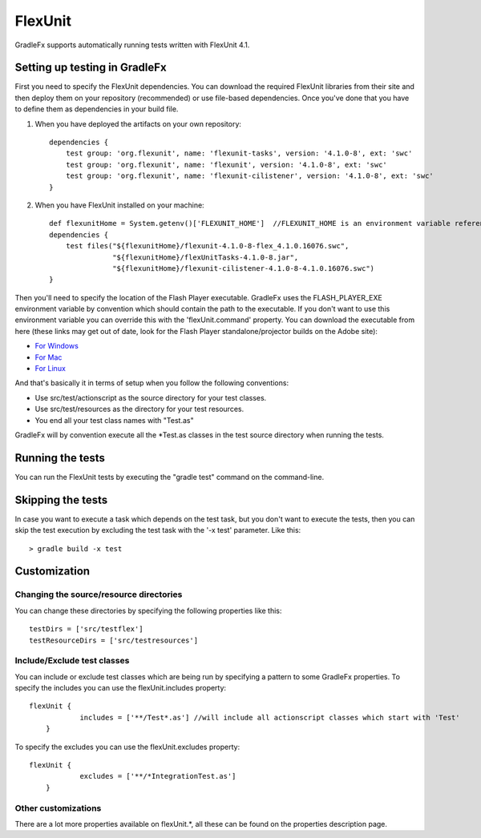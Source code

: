 ===========
FlexUnit
===========

GradleFx supports automatically running tests written with FlexUnit 4.1.

--------------------------------
Setting up testing in GradleFx
--------------------------------
First you need to specify the FlexUnit dependencies. You can download the required FlexUnit libraries from their site and then deploy them on your repository (recommended) or use file-based dependencies. Once you've done that you have to define them as dependencies in your build file.

1. When you have deployed the artifacts on your own repository: ::

    dependencies {
        test group: 'org.flexunit', name: 'flexunit-tasks', version: '4.1.0-8', ext: 'swc'
        test group: 'org.flexunit', name: 'flexunit', version: '4.1.0-8', ext: 'swc'
        test group: 'org.flexunit', name: 'flexunit-cilistener', version: '4.1.0-8', ext: 'swc'
    }
2. When you have FlexUnit installed on your machine: ::

    def flexunitHome = System.getenv()['FLEXUNIT_HOME']  //FLEXUNIT_HOME is an environment variable referencing the FlexUnit install location
    dependencies {
        test files("${flexunitHome}/flexunit-4.1.0-8-flex_4.1.0.16076.swc",
                   "${flexunitHome}/flexUnitTasks-4.1.0-8.jar",
                   "${flexunitHome}/flexunit-cilistener-4.1.0-8-4.1.0.16076.swc")
    }
Then you'll need to specify the location of the Flash Player executable. GradleFx uses the FLASH_PLAYER_EXE environment variable by convention which should contain the path to the executable. If you don't want to use this environment variable you can override this with the 'flexUnit.command' property. You can download the executable from here (these links may get out of date, look for the Flash Player standalone/projector builds on the Adobe site):

* `For Windows <http://download.macromedia.com/pub/flashplayer/updaters/10/flashplayer_10_sa_debug.exe>`_
* `For Mac <http://download.macromedia.com/pub/flashplayer/updaters/10/flashplayer_10_sa_debug.app.zip>`_
* `For Linux <http://download.macromedia.com/pub/flashplayer/updaters/10/flashplayer_10_sa_debug.tar.gz>`_

And that's basically it in terms of setup when you follow the following conventions:

* Use src/test/actionscript as the source directory for your test classes.
* Use src/test/resources as the directory for your test resources.
* You end all your test class names with "Test.as"

GradleFx will by convention execute all the *Test.as classes in the test source directory when running the tests.

-------------------
Running the tests
-------------------
You can run the FlexUnit tests by executing the "gradle test" command on the command-line.

-------------------
Skipping the tests
-------------------
In case you want to execute a task which depends on the test task, but you don't want to execute the tests, then you can skip the test execution by excluding the test task with the '-x test' parameter. Like this: ::

    > gradle build -x test

---------------
Customization
---------------
^^^^^^^^^^^^^^^^^^^^^^^^^^^^^^^^^^^^^^^^^^^
Changing the source/resource directories
^^^^^^^^^^^^^^^^^^^^^^^^^^^^^^^^^^^^^^^^^^^

You can change these directories by specifying the following properties like this: ::

    testDirs = ['src/testflex']
    testResourceDirs = ['src/testresources']

^^^^^^^^^^^^^^^^^^^^^^^^^^^^^^^^^^
Include/Exclude test classes
^^^^^^^^^^^^^^^^^^^^^^^^^^^^^^^^^^

You can include or exclude test classes which are being run by specifying a pattern to some GradleFx properties.
To specify the includes you can use the flexUnit.includes property: ::

    flexUnit {
		includes = ['**/Test*.as'] //will include all actionscript classes which start with 'Test'
	}

To specify the excludes you can use the flexUnit.excludes property: ::

    flexUnit {
		excludes = ['**/*IntegrationTest.as']
	}

^^^^^^^^^^^^^^^^^^^^^^^
Other customizations
^^^^^^^^^^^^^^^^^^^^^^^

There are a lot more properties available on flexUnit.*, all these can be found on the properties description page.